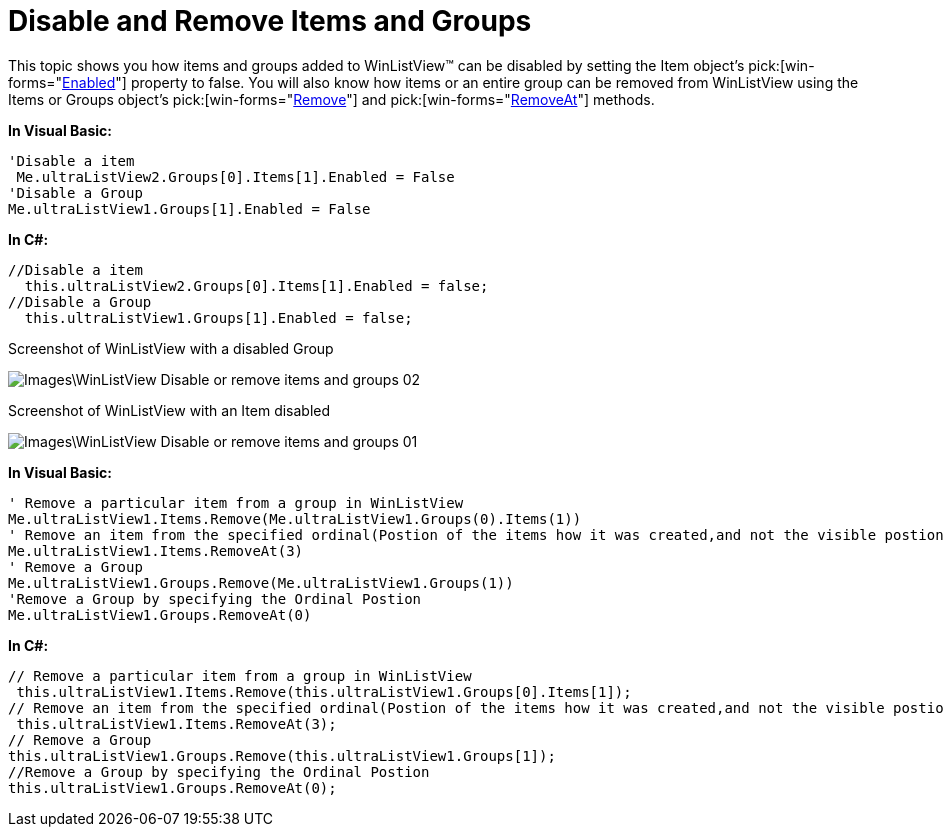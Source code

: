 ﻿////

|metadata|
{
    "name": "winlistview-disable-and-remove-items-and-groups",
    "controlName": ["WinListView"],
    "tags": ["How Do I"],
    "guid": "{9D53317B-89CC-4693-8119-537A2CAFAA48}",  
    "buildFlags": [],
    "createdOn": "0001-01-01T00:00:00Z"
}
|metadata|
////

= Disable and Remove Items and Groups

This topic shows you how items and groups added to WinListView™ can be disabled by setting the Item object’s  pick:[win-forms="link:{ApiPlatform}win.ultrawinlistview{ApiVersion}~infragistics.win.ultrawinlistview.ultralistviewitem~enabled.html[Enabled]"]  property to false. You will also know how items or an entire group can be removed from WinListView using the Items or Groups object’s  pick:[win-forms="link:{ApiPlatform}win.ultrawinlistview{ApiVersion}~infragistics.win.ultrawinlistview.ultralistviewitemscollection~remove.html[Remove]"]  and  pick:[win-forms="link:{ApiPlatform}win.ultrawinlistview{ApiVersion}~infragistics.win.ultrawinlistview.ultralistviewitemscollection~removeat.html[RemoveAt]"]  methods.

*In Visual Basic:*

----
'Disable a item
 Me.ultraListView2.Groups[0].Items[1].Enabled = False
'Disable a Group
Me.ultraListView1.Groups[1].Enabled = False
----

*In C#:*

----
//Disable a item
  this.ultraListView2.Groups[0].Items[1].Enabled = false;
//Disable a Group
  this.ultraListView1.Groups[1].Enabled = false;
----

Screenshot of WinListView with a disabled Group

image::Images\WinListView_Disable_or_remove_items_and_groups_02.png[]

Screenshot of WinListView with an Item disabled

image::Images\WinListView_Disable_or_remove_items_and_groups_01.png[]

*In Visual Basic:*

----
' Remove a particular item from a group in WinListView 
Me.ultraListView1.Items.Remove(Me.ultraListView1.Groups(0).Items(1)) 
' Remove an item from the specified ordinal(Postion of the items how it was created,and not the visible postion)postion 
Me.ultraListView1.Items.RemoveAt(3) 
' Remove a Group 
Me.ultraListView1.Groups.Remove(Me.ultraListView1.Groups(1)) 
'Remove a Group by specifying the Ordinal Postion 
Me.ultraListView1.Groups.RemoveAt(0)
----

*In C#:*

----
// Remove a particular item from a group in WinListView
 this.ultraListView1.Items.Remove(this.ultraListView1.Groups[0].Items[1]);
// Remove an item from the specified ordinal(Postion of the items how it was created,and not the visible postion)postion
 this.ultraListView1.Items.RemoveAt(3);
// Remove a Group
this.ultraListView1.Groups.Remove(this.ultraListView1.Groups[1]);
//Remove a Group by specifying the Ordinal Postion
this.ultraListView1.Groups.RemoveAt(0);
----